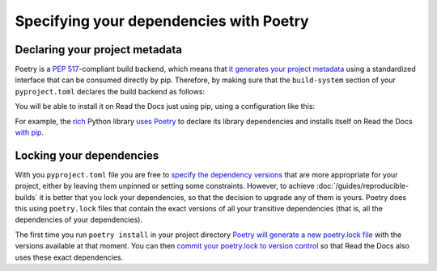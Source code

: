 Specifying your dependencies with Poetry
========================================

Declaring your project metadata
-------------------------------

Poetry is a :pep:`517`-compliant build backend, which means that
`it generates your project
metadata <https://python-poetry.org/docs/pyproject/#poetry-and-pep-517>`_
using a standardized interface that can be consumed directly by pip.
Therefore, by making sure that
the ``build-system`` section of your ``pyproject.toml``
declares the build backend as follows:

.. code-block:: toml
   :caption: pyproject.toml

   [build-system]
   requires = ["poetry_core>=1.0.0"]
   build-backend = "poetry.core.masonry.api"

You will be able to install it on Read the Docs just using pip,
using a configuration like this:

.. code-block:: yaml
   :caption: .readthedocs.yaml
   :emphasize-lines: 8-11

   version: 2

   build:
     os: ubuntu-20.04
     tools:
       python: "3.9"

   python:
     install:
       - method: pip
         path: .

For example, the `rich <https://rich.readthedocs.io/>`_ Python library
`uses Poetry <https://github.com/willmcgugan/rich/blob/ba5d0c2c/pyproject.toml#L49-L51>`_
to declare its library dependencies
and installs itself on Read the Docs
`with pip <https://github.com/willmcgugan/rich/blob/ba5d0c2c/.readthedocs.yml#L18-L19>`_.

Locking your dependencies
-------------------------

With you ``pyproject.toml`` file you are free to `specify the dependency
versions <https://python-poetry.org/docs/dependency-specification/>`_
that are more appropriate for your project,
either by leaving them unpinned or setting some constraints.
However, to achieve :doc:`/guides/reproducible-builds`
it is better that you lock your dependencies,
so that the decision to upgrade any of them is yours.
Poetry does this using ``poetry.lock`` files
that contain the exact versions of all your transitive dependencies
(that is, all the dependencies of your dependencies).

The first time you run ``poetry install`` in your project directory
`Poetry will generate a new poetry.lock
file <https://python-poetry.org/docs/basic-usage/#installing-without-poetrylock>`_
with the versions available at that moment.
You can then `commit your poetry.lock to version
control <https://python-poetry.org/docs/basic-usage/#commit-your-poetrylock-file-to-version-control>`_
so that Read the Docs also uses these exact dependencies.
